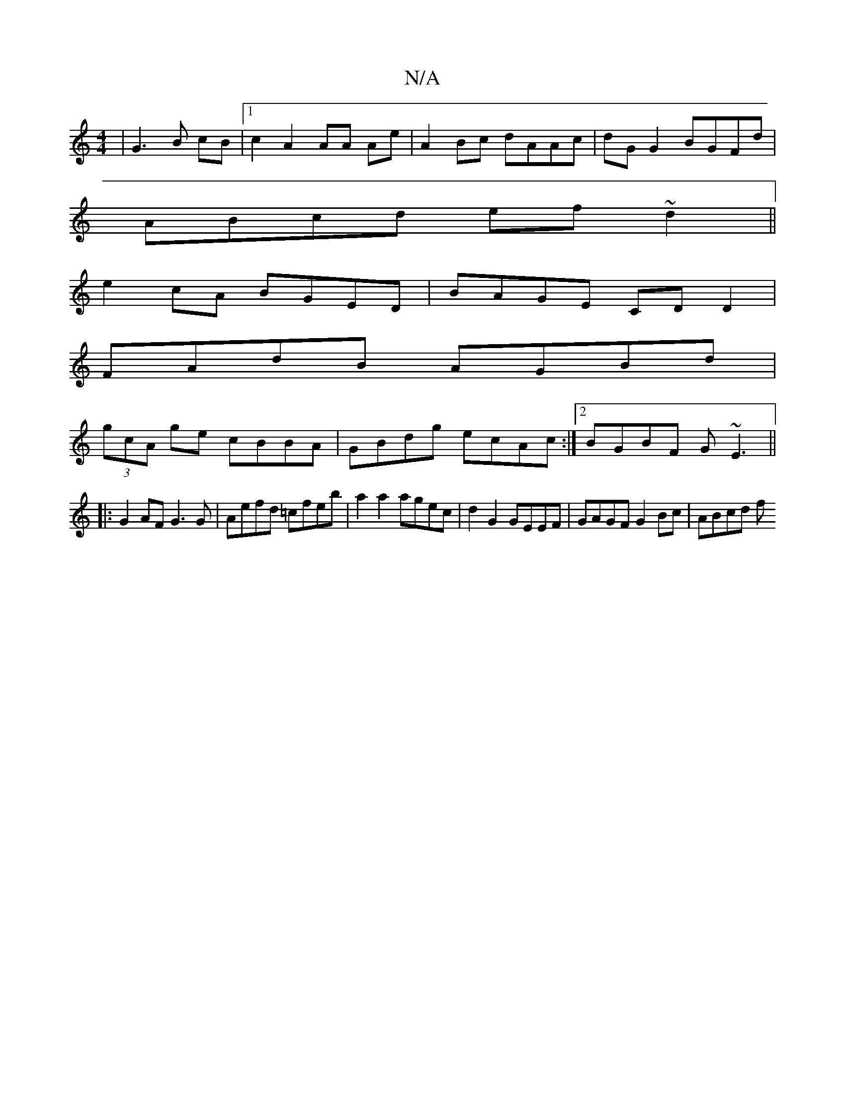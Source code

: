 X:1
T:N/A
M:4/4
R:N/A
K:Cmajor
| G3 B cB |[1 c2 A2 AA Ae|A2Bc dAAc|dG G2 BGFd|
ABcd ef~d2||
e2 cA BGED|BAGE CDD2|
FAdB AGBd|
(3gcA ge cBBA|GBdg ecAc:|2 BGBF G~E3||
|:G2AF G3G|Aefd =cfeb | a2 a2 agec | d2G2 GEEF | GAGF G2Bc | ABcd f